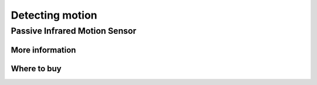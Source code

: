 
================
Detecting motion
================


Passive Infrared Motion Sensor
==============================

More information
----------------

Where to buy
------------
